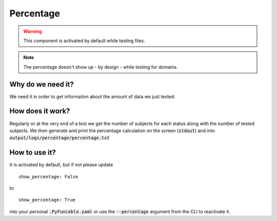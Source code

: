 Percentage
==========

.. warning::
    This component is activated by default while testing files.

.. note::
    The percentage doesn't show up - by design - while testing for domains.


Why do we need it?
------------------

We need it in order to get information about the amount of data we just tested.

How does it work?
-----------------

Regularly or at the very end of a test we get the number of subjects for each status along with the number of tested subjects.
We then generate and print the percentage calculation on the screen (:code:`stdout`) and into :code:`output/logs/percentage/percentage.txt`

How to use it?
--------------

It is activated by default, but if not please update

::

    show_percentage: False

to

::

    show_percentage: True


into your personal :code:`.PyFunceble.yaml` or use the :code:`--percentage` argument from the CLI to reactivate it.
